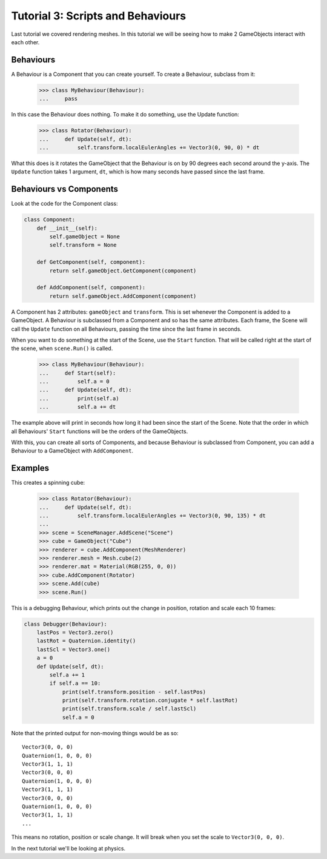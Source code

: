 ==================================
Tutorial 3: Scripts and Behaviours
==================================

Last tutorial we covered rendering meshes. In
this tutorial we will be seeing how to make 2
GameObjects interact with each other.

Behaviours
==========
A Behaviour is a Component that you can create
yourself. To create a Behaviour, subclass from
it:

   >>> class MyBehaviour(Behaviour):
   ...     pass

In this case the Behaviour does nothing. To make
it do something, use the Update function:

   >>> class Rotator(Behaviour):
   ...     def Update(self, dt):
   ...         self.transform.localEulerAngles += Vector3(0, 90, 0) * dt

What this does is it rotates the GameObject that
the Behaviour is on by 90 degrees each second
around the y-axis. The ``Update`` function takes
1 argument, ``dt``, which is how many seconds have
passed since the last frame.

Behaviours vs Components
========================
Look at the code for the Component class:

.. code-block:: python

   class Component:
       def __init__(self):
           self.gameObject = None
           self.transform = None
    
       def GetComponent(self, component):
           return self.gameObject.GetComponent(component)
    
       def AddComponent(self, component):
           return self.gameObject.AddComponent(component)

A Component has 2 attributes: ``gameObject`` and ``transform``.
This is set whenever the Component is added to a GameObject.
A Behaviour is subclassed from a Component and so has the
same attributes. Each frame, the Scene will call the ``Update``
function on all Behaviours, passing the time since the last
frame in seconds.

When you want to do something at the start of the Scene, use
the ``Start`` function. That will be called right at the start
of the scene, when ``scene.Run()`` is called.

   >>> class MyBehaviour(Behaviour):
   ...     def Start(self):
   ...         self.a = 0
   ...     def Update(self, dt):
   ...         print(self.a)
   ...         self.a += dt

The example above will print in seconds how long
it had been since the start of the Scene. Note
that the order in which all Behaviours'
``Start`` functions will be the orders of the
GameObjects.

With this, you can create all sorts of Components,
and because Behaviour is subclassed from
Component, you can add a Behaviour to a GameObject
with ``AddComponent``.

Examples
========

This creates a spinning cube:

   >>> class Rotator(Behaviour):
   ...     def Update(self, dt):
   ...         self.transform.localEulerAngles += Vector3(0, 90, 135) * dt
   ...
   >>> scene = SceneManager.AddScene("Scene")
   >>> cube = GameObject("Cube")
   >>> renderer = cube.AddComponent(MeshRenderer)
   >>> renderer.mesh = Mesh.cube(2)
   >>> renderer.mat = Material(RGB(255, 0, 0))
   >>> cube.AddComponent(Rotator)
   >>> scene.Add(cube)
   >>> scene.Run()

This is a debugging Behaviour, which prints out the
change in position, rotation and scale each 10
frames:

.. code-block:: python

   class Debugger(Behaviour):
       lastPos = Vector3.zero()
       lastRot = Quaternion.identity()
       lastScl = Vector3.one()
       a = 0
       def Update(self, dt):
           self.a += 1
           if self.a == 10:
               print(self.transform.position - self.lastPos)
               print(self.transform.rotation.conjugate * self.lastRot)
               print(self.transform.scale / self.lastScl)
               self.a = 0

Note that the printed output for non-moving things
would be as so::

   Vector3(0, 0, 0)
   Quaternion(1, 0, 0, 0)
   Vector3(1, 1, 1)
   Vector3(0, 0, 0)
   Quaternion(1, 0, 0, 0)
   Vector3(1, 1, 1)
   Vector3(0, 0, 0)
   Quaternion(1, 0, 0, 0)
   Vector3(1, 1, 1)
   ...

This means no rotation, position or scale change.
It will break when you set the scale to
``Vector3(0, 0, 0)``.

In the next tutorial we'll be looking at physics.